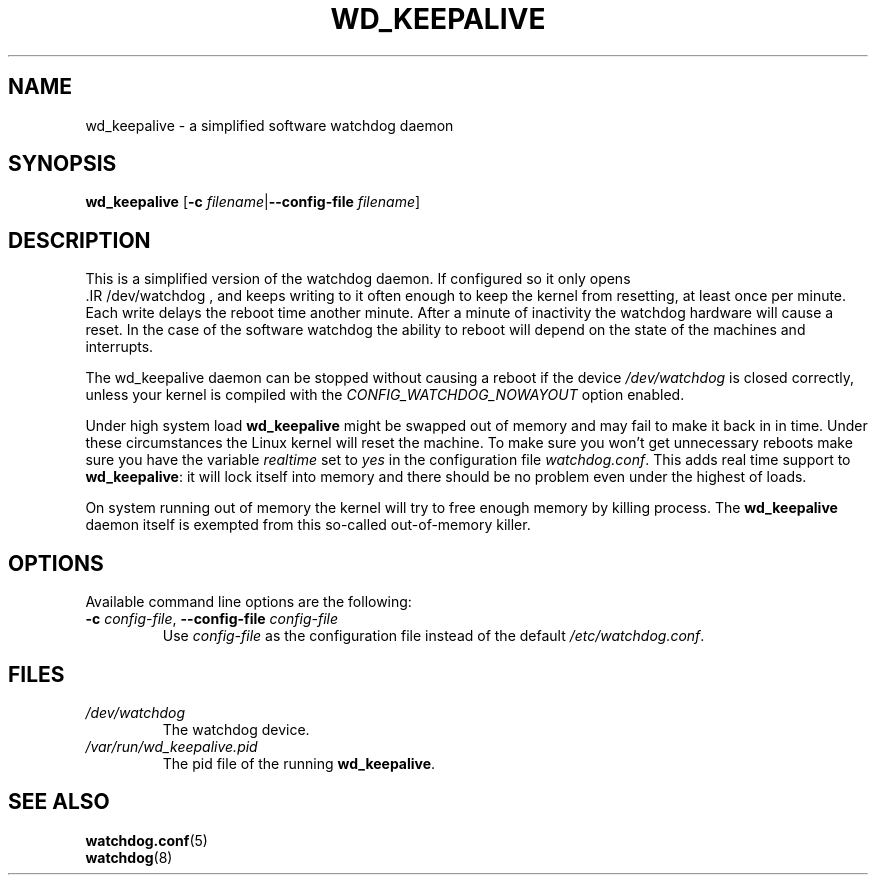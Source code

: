 .TH WD_KEEPALIVE 8 "January 2005"
.UC 4
.SH NAME
wd_keepalive \- a simplified software watchdog daemon
.SH SYNOPSIS
.B wd_keepalive
.RB [ \-c " \fIfilename\fR|" \-\-config\-file " \fIfilename\fR]"
.SH DESCRIPTION
This is a simplified version of the watchdog daemon. If configured so it only
opens
 .IR /dev/watchdog , 
and keeps writing to it often enough to keep the kernel from resetting,
at least once per minute. Each write delays the reboot
time another minute. After a minute of inactivity the watchdog hardware will
cause a reset. In the case of the software watchdog the ability to 
reboot will depend on the state of the machines and interrupts.
.PP
The wd_keepalive daemon can be stopped without causing a reboot if the device 
.I /dev/watchdog
is closed correctly, unless your kernel is compiled with the
.I CONFIG_WATCHDOG_NOWAYOUT
option enabled.
.PP
Under high system load
.B wd_keepalive
might be swapped out of memory and may fail
to make it back in in time. Under these circumstances the Linux kernel will
reset the machine. To make sure you won't get unnecessary reboots make
sure you have the variable
.I realtime
set to
.I yes
in the configuration file
.IR watchdog.conf .
This adds real time support to
.BR wd_keepalive :
it will lock itself into memory and there should  be no problem even under the
highest of loads.
.PP
On system running out of memory the kernel will try to free enough memory by killing process. The
.B wd_keepalive
daemon itself is exempted from this so-called out-of-memory killer.
.SH OPTIONS
Available command line options are the following:
.TP
.BR \-c " \fIconfig-file\fR, " \-\-config\-file " \fIconfig-file"
Use
.I config-file
as the configuration file instead of the default 
.IR /etc/watchdog.conf .
.SH FILES
.TP
.I /dev/watchdog  
The watchdog device.
.TP
.I /var/run/wd_keepalive.pid 
The pid file of the running 
.BR wd_keepalive .
.SH "SEE ALSO"
.BR watchdog.conf (5)
.TP
.BR watchdog (8)
